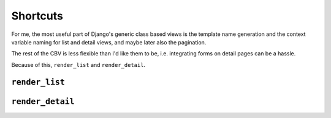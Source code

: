 =========
Shortcuts
=========


For me, the most useful part of Django's generic class based views is
the template name generation and the context variable naming for list
and detail views, and maybe later also the pagination.

The rest of the CBV is less flexible than I'd like them to be, i.e.
integrating forms on detail pages can be a hassle.

Because of this, ``render_list`` and ``render_detail``.


``render_list``
===============

``render_detail``
=================
